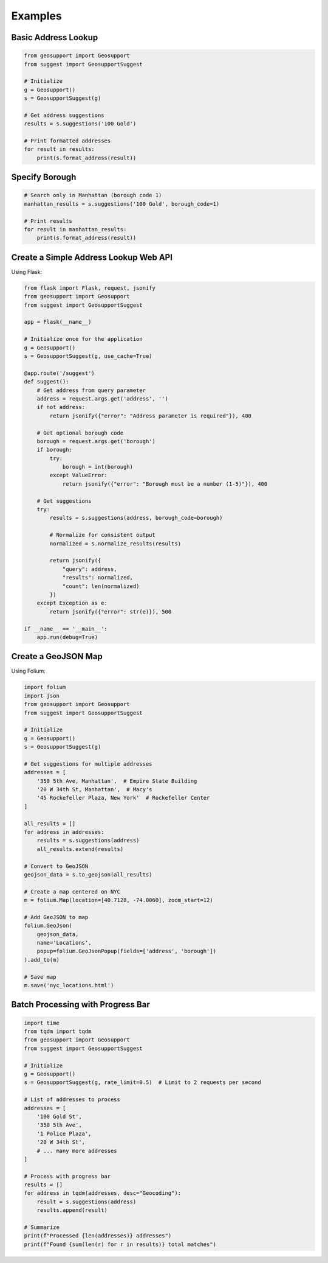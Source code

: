 Examples
========

Basic Address Lookup
------------------

.. code-block:: python

    from geosupport import Geosupport
    from suggest import GeosupportSuggest

    # Initialize
    g = Geosupport()
    s = GeosupportSuggest(g)

    # Get address suggestions
    results = s.suggestions('100 Gold')

    # Print formatted addresses
    for result in results:
        print(s.format_address(result))

Specify Borough
-------------

.. code-block:: python

    # Search only in Manhattan (borough code 1)
    manhattan_results = s.suggestions('100 Gold', borough_code=1)

    # Print results
    for result in manhattan_results:
        print(s.format_address(result))

Create a Simple Address Lookup Web API
-----------------------------------

Using Flask:

.. code-block:: python

    from flask import Flask, request, jsonify
    from geosupport import Geosupport
    from suggest import GeosupportSuggest

    app = Flask(__name__)

    # Initialize once for the application
    g = Geosupport()
    s = GeosupportSuggest(g, use_cache=True)

    @app.route('/suggest')
    def suggest():
        # Get address from query parameter
        address = request.args.get('address', '')
        if not address:
            return jsonify({"error": "Address parameter is required"}), 400
            
        # Get optional borough code
        borough = request.args.get('borough')
        if borough:
            try:
                borough = int(borough)
            except ValueError:
                return jsonify({"error": "Borough must be a number (1-5)"}), 400
        
        # Get suggestions
        try:
            results = s.suggestions(address, borough_code=borough)
            
            # Normalize for consistent output
            normalized = s.normalize_results(results)
            
            return jsonify({
                "query": address,
                "results": normalized,
                "count": len(normalized)
            })
        except Exception as e:
            return jsonify({"error": str(e)}), 500

    if __name__ == '__main__':
        app.run(debug=True)

Create a GeoJSON Map
------------------

Using Folium:

.. code-block:: python

    import folium
    import json
    from geosupport import Geosupport
    from suggest import GeosupportSuggest

    # Initialize
    g = Geosupport()
    s = GeosupportSuggest(g)

    # Get suggestions for multiple addresses
    addresses = [
        '350 5th Ave, Manhattan',  # Empire State Building
        '20 W 34th St, Manhattan',  # Macy's
        '45 Rockefeller Plaza, New York'  # Rockefeller Center
    ]

    all_results = []
    for address in addresses:
        results = s.suggestions(address)
        all_results.extend(results)

    # Convert to GeoJSON
    geojson_data = s.to_geojson(all_results)

    # Create a map centered on NYC
    m = folium.Map(location=[40.7128, -74.0060], zoom_start=12)

    # Add GeoJSON to map
    folium.GeoJson(
        geojson_data,
        name='Locations',
        popup=folium.GeoJsonPopup(fields=['address', 'borough'])
    ).add_to(m)

    # Save map
    m.save('nyc_locations.html')

Batch Processing with Progress Bar
--------------------------------

.. code-block:: python

    import time
    from tqdm import tqdm
    from geosupport import Geosupport
    from suggest import GeosupportSuggest

    # Initialize
    g = Geosupport()
    s = GeosupportSuggest(g, rate_limit=0.5)  # Limit to 2 requests per second

    # List of addresses to process
    addresses = [
        '100 Gold St',
        '350 5th Ave',
        '1 Police Plaza',
        '20 W 34th St',
        # ... many more addresses
    ]

    # Process with progress bar
    results = []
    for address in tqdm(addresses, desc="Geocoding"):
        result = s.suggestions(address)
        results.append(result)
        
    # Summarize
    print(f"Processed {len(addresses)} addresses")
    print(f"Found {sum(len(r) for r in results)} total matches") 